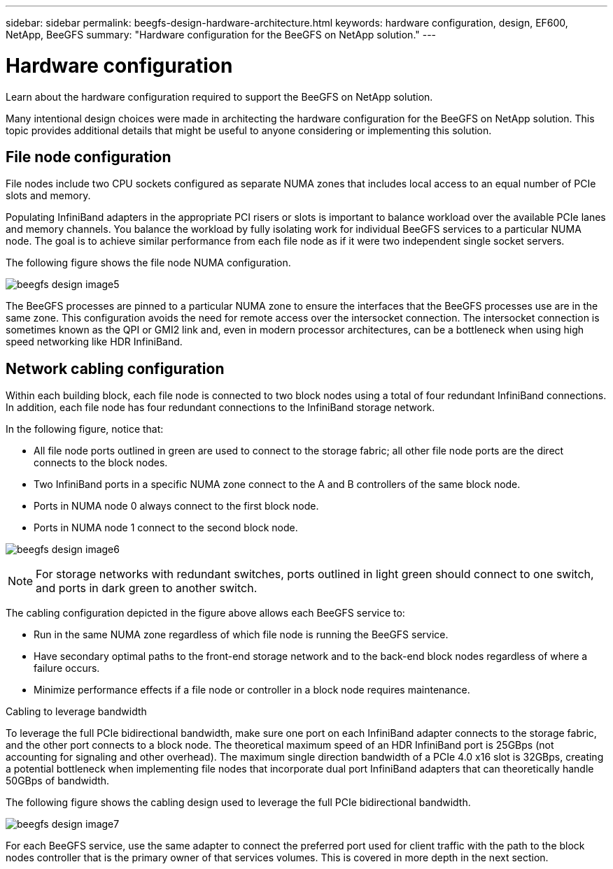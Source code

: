 ---
sidebar: sidebar
permalink: beegfs-design-hardware-architecture.html
keywords: hardware configuration, design, EF600, NetApp, BeeGFS
summary: "Hardware configuration for the BeeGFS on NetApp solution."
---

= Hardware configuration
:hardbreaks:
:nofooter:
:icons: font
:linkattrs:
:imagesdir: ./media/

//
// This file was created with NDAC Version 2.0 (August 17, 2020)
//
// 2022-04-29 10:21:46.087339
//

[.lead]
Learn about the hardware configuration required to support the BeeGFS on NetApp solution.

Many intentional design choices were made in architecting the hardware configuration for the BeeGFS on NetApp solution. This topic provides additional details that might be useful to anyone considering or implementing this solution.

== File node configuration

File nodes include two CPU sockets configured as separate NUMA zones that includes local access to an equal number of PCIe slots and memory.

Populating InfiniBand adapters in the appropriate PCI risers or slots is important to balance workload over the available PCIe lanes and memory channels. You balance the workload by fully isolating work for individual BeeGFS services to a particular NUMA node. The goal is to achieve similar performance from each file node as if it were two independent single socket servers.

The following figure shows the file node NUMA configuration.

image:../media/beegfs-design-image5.png[]

The BeeGFS processes are pinned to a particular NUMA zone to ensure the interfaces that the BeeGFS processes use are in the same zone. This configuration avoids the need for remote access over the intersocket connection. The intersocket connection is sometimes known as the QPI or GMI2 link and, even in modern processor architectures, can be a bottleneck when using high speed networking like HDR InfiniBand.

== Network cabling configuration

Within each building block, each file node is connected to two block nodes using a total of four redundant InfiniBand connections. In addition, each file node has four redundant connections to the InfiniBand storage network.

In the following figure, notice that:

* All file node ports outlined in green are used to connect to the storage fabric; all other file node ports are the direct connects to the block nodes.
* Two InfiniBand ports in a specific NUMA zone connect to the A and B controllers of the same block node.
* Ports in NUMA node 0 always connect to the first block node.
* Ports in NUMA node 1 connect to the second block node.

image:../media/beegfs-design-image6.png[]

[NOTE]
For storage networks with redundant switches, ports outlined in light green should connect to one switch, and ports in dark green to another switch.

The cabling configuration depicted in the figure above allows each BeeGFS service to:

* Run in the same NUMA zone regardless of which file node is running the BeeGFS service.
* Have secondary optimal paths to the front-end storage network and to the back-end block nodes regardless of where a failure occurs.
* Minimize performance effects if a file node or controller in a block node requires maintenance.

.Cabling to leverage bandwidth
To leverage the full PCIe bidirectional bandwidth, make sure one port on each InfiniBand adapter connects to the storage fabric, and the other port connects to a block node. The theoretical maximum speed of an HDR InfiniBand port is 25GBps (not accounting for signaling and other overhead). The maximum single direction bandwidth of a PCIe 4.0 x16 slot is 32GBps, creating a potential bottleneck when implementing file nodes that incorporate dual port InfiniBand adapters that can theoretically handle 50GBps of bandwidth.

The following figure shows the cabling design used to leverage the full PCIe bidirectional bandwidth.

image:../media/beegfs-design-image7.png[]

For each BeeGFS service, use the same adapter to connect the preferred port used for client traffic with the path to the block nodes controller that is the primary owner of that services volumes.  This is covered in more depth in the next section.
